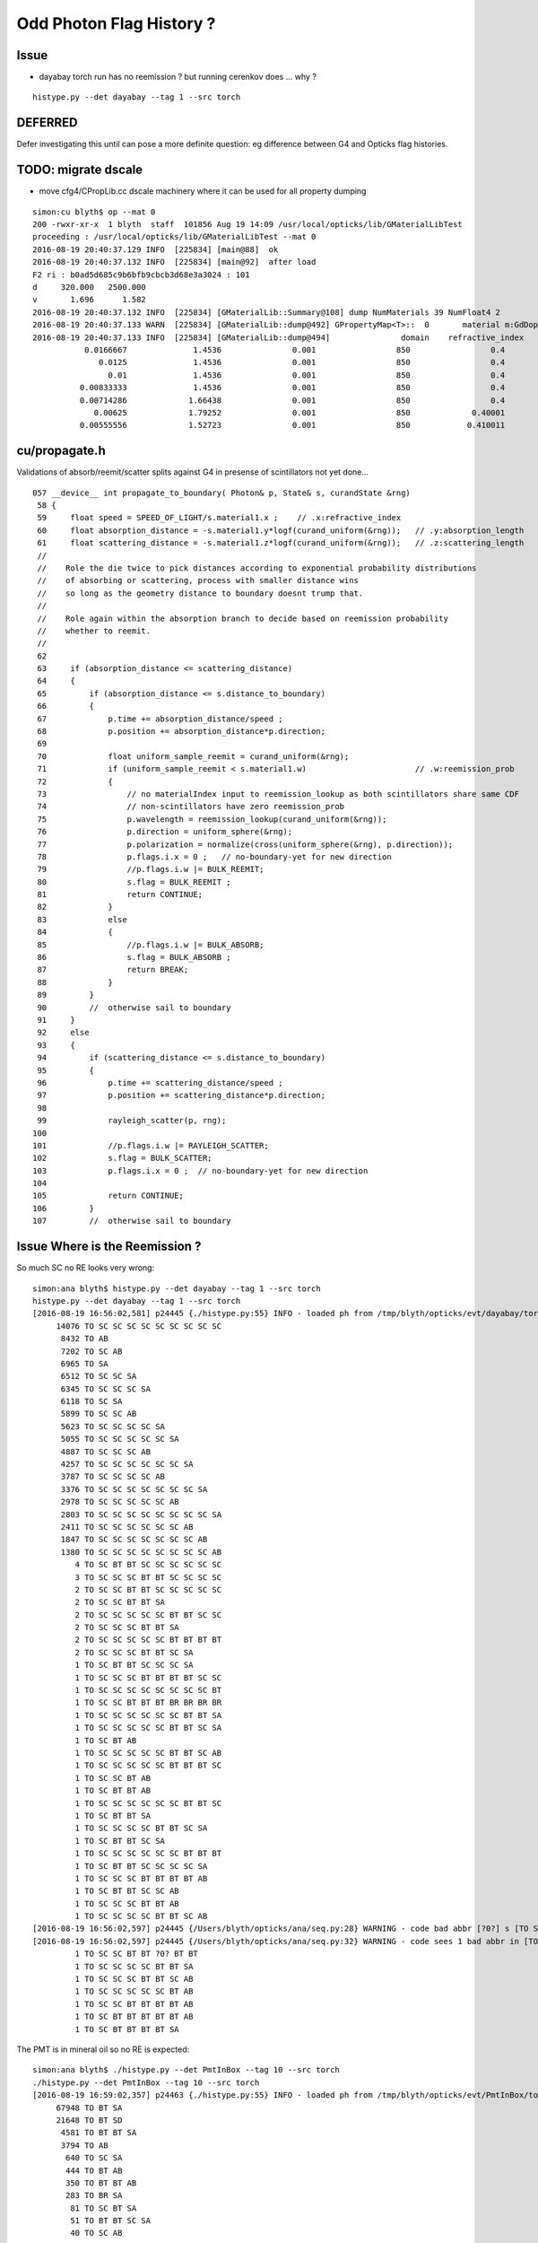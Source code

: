 Odd Photon Flag History ?
===========================

Issue
-------

* dayabay torch run has no reemission ? but running cerenkov does ... why ?

::

   histype.py --det dayabay --tag 1 --src torch 


DEFERRED
----------

Defer investigating this until can pose a more definite question: 
eg difference between G4 and Opticks flag histories.




TODO: migrate dscale
----------------------

* move cfg4/CPropLib.cc dscale machinery where it can be used for all property dumping 

::

    simon:cu blyth$ op --mat 0
    200 -rwxr-xr-x  1 blyth  staff  101856 Aug 19 14:09 /usr/local/opticks/lib/GMaterialLibTest
    proceeding : /usr/local/opticks/lib/GMaterialLibTest --mat 0
    2016-08-19 20:40:37.129 INFO  [225834] [main@88]  ok 
    2016-08-19 20:40:37.132 INFO  [225834] [main@92]  after load 
    F2 ri : b0ad5d685c9b6bfb9cbcb3d68e3a3024 : 101 
    d     320.000   2500.000
    v       1.696      1.582
    2016-08-19 20:40:37.132 INFO  [225834] [GMaterialLib::Summary@108] dump NumMaterials 39 NumFloat4 2
    2016-08-19 20:40:37.133 WARN  [225834] [GMaterialLib::dump@492] GPropertyMap<T>::  0       material m:GdDopedLS k:refractive_index absorption_length scattering_length reemission_prob group_velocity extra_y extra_z extra_w GdDopedLS
    2016-08-19 20:40:37.133 INFO  [225834] [GMaterialLib::dump@494]               domain    refractive_index   absorption_length   scattering_length     reemission_prob      group_velocity
               0.0166667              1.4536               0.001                 850                 0.4                 300
                  0.0125              1.4536               0.001                 850                 0.4                 300
                    0.01              1.4536               0.001                 850                 0.4                 300
              0.00833333              1.4536               0.001                 850                 0.4                 300
              0.00714286             1.66438               0.001                 850                 0.4                 300
                 0.00625             1.79252               0.001                 850             0.40001                 300
              0.00555556             1.52723               0.001                 850            0.410011                 300



cu/propagate.h
---------------

Validations of absorb/reemit/scatter splits against G4 in presense of scintillators not yet done...

::

    057 __device__ int propagate_to_boundary( Photon& p, State& s, curandState &rng)
     58 {
     59     float speed = SPEED_OF_LIGHT/s.material1.x ;    // .x:refractive_index
     60     float absorption_distance = -s.material1.y*logf(curand_uniform(&rng));   // .y:absorption_length
     61     float scattering_distance = -s.material1.z*logf(curand_uniform(&rng));   // .z:scattering_length
     //
     //    Role the die twice to pick distances according to exponential probability distributions
     //    of absorbing or scattering, process with smaller distance wins
     //    so long as the geometry distance to boundary doesnt trump that.
     // 
     //    Role again within the absorption branch to decide based on reemission probability
     //    whether to reemit.    
     //
     62 
     63     if (absorption_distance <= scattering_distance)
     64     {
     65         if (absorption_distance <= s.distance_to_boundary)
     66         {
     67             p.time += absorption_distance/speed ;
     68             p.position += absorption_distance*p.direction;
     69 
     70             float uniform_sample_reemit = curand_uniform(&rng);
     71             if (uniform_sample_reemit < s.material1.w)                       // .w:reemission_prob
     72             {
     73                 // no materialIndex input to reemission_lookup as both scintillators share same CDF 
     74                 // non-scintillators have zero reemission_prob
     75                 p.wavelength = reemission_lookup(curand_uniform(&rng));
     76                 p.direction = uniform_sphere(&rng);
     77                 p.polarization = normalize(cross(uniform_sphere(&rng), p.direction));
     78                 p.flags.i.x = 0 ;   // no-boundary-yet for new direction
     79                 //p.flags.i.w |= BULK_REEMIT;
     80                 s.flag = BULK_REEMIT ;
     81                 return CONTINUE;
     82             }
     83             else
     84             {
     85                 //p.flags.i.w |= BULK_ABSORB;
     86                 s.flag = BULK_ABSORB ;
     87                 return BREAK;
     88             }
     89         }
     90         //  otherwise sail to boundary  
     91     }
     92     else
     93     {
     94         if (scattering_distance <= s.distance_to_boundary)
     95         {
     96             p.time += scattering_distance/speed ;
     97             p.position += scattering_distance*p.direction;
     98 
     99             rayleigh_scatter(p, rng);
    100 
    101             //p.flags.i.w |= RAYLEIGH_SCATTER;
    102             s.flag = BULK_SCATTER;
    103             p.flags.i.x = 0 ;  // no-boundary-yet for new direction
    104 
    105             return CONTINUE;
    106         }
    107         //  otherwise sail to boundary 



Issue Where is the Reemission ?
--------------------------------

So much SC no RE looks very wrong::

    simon:ana blyth$ histype.py --det dayabay --tag 1 --src torch 
    histype.py --det dayabay --tag 1 --src torch
    [2016-08-19 16:56:02,581] p24445 {./histype.py:55} INFO - loaded ph from /tmp/blyth/opticks/evt/dayabay/torch/1/ph.npy shape (100000, 1, 2) 
         14076 TO SC SC SC SC SC SC SC SC SC 
          8432 TO AB 
          7202 TO SC AB 
          6965 TO SA 
          6512 TO SC SC SA 
          6345 TO SC SC SC SA 
          6118 TO SC SA 
          5899 TO SC SC AB 
          5623 TO SC SC SC SC SA 
          5055 TO SC SC SC SC SC SA 
          4887 TO SC SC SC AB 
          4257 TO SC SC SC SC SC SC SA 
          3787 TO SC SC SC SC AB 
          3376 TO SC SC SC SC SC SC SC SA 
          2978 TO SC SC SC SC SC AB 
          2803 TO SC SC SC SC SC SC SC SC SA 
          2411 TO SC SC SC SC SC SC AB 
          1847 TO SC SC SC SC SC SC SC AB 
          1380 TO SC SC SC SC SC SC SC SC AB 
             4 TO SC BT BT SC SC SC SC SC SC 
             3 TO SC SC SC BT BT SC SC SC SC 
             2 TO SC SC BT BT SC SC SC SC SC 
             2 TO SC SC BT BT SA 
             2 TO SC SC SC SC SC BT BT SC SC 
             2 TO SC SC SC BT BT SA 
             2 TO SC SC SC SC SC BT BT BT BT 
             2 TO SC SC SC BT BT SC SA 
             1 TO SC BT BT SC SC SC SA 
             1 TO SC SC SC BT BT BT BT SC SC 
             1 TO SC SC SC SC SC SC SC SC BT 
             1 TO SC SC BT BT BT BR BR BR BR 
             1 TO SC SC SC SC SC SC BT BT SA 
             1 TO SC SC SC SC SC BT BT SC SA 
             1 TO SC BT AB 
             1 TO SC SC SC SC SC BT BT SC AB 
             1 TO SC SC SC SC SC BT BT BT SC 
             1 TO SC SC BT AB 
             1 TO SC BT BT AB 
             1 TO SC SC SC SC SC SC BT BT SC 
             1 TO SC BT BT SA 
             1 TO SC SC SC SC BT BT SC SA 
             1 TO SC BT BT SC SA 
             1 TO SC SC SC SC SC SC BT BT BT 
             1 TO SC BT BT SC SC SC SC SA 
             1 TO SC SC SC BT BT BT BT AB 
             1 TO SC BT BT SC SC AB 
             1 TO SC SC SC BT BT AB 
             1 TO SC SC SC SC BT BT SC AB 
    [2016-08-19 16:56:02,597] p24445 {/Users/blyth/opticks/ana/seq.py:28} WARNING - code bad abbr [?0?] s [TO SC SC BT BT ?0? BT BT] 
    [2016-08-19 16:56:02,597] p24445 {/Users/blyth/opticks/ana/seq.py:32} WARNING - code sees 1 bad abbr in [TO SC SC BT BT ?0? BT BT] 
             1 TO SC SC BT BT ?0? BT BT 
             1 TO SC SC SC SC BT BT SA 
             1 TO SC SC SC BT BT SC AB 
             1 TO SC SC SC SC SC BT AB 
             1 TO SC SC BT BT BT BT AB 
             1 TO SC BT BT BT BT BT AB 
             1 TO SC BT BT BT BT SA 



The PMT is in mineral oil so no RE is expected::

    simon:ana blyth$ ./histype.py --det PmtInBox --tag 10 --src torch 
    ./histype.py --det PmtInBox --tag 10 --src torch
    [2016-08-19 16:59:02,357] p24463 {./histype.py:55} INFO - loaded ph from /tmp/blyth/opticks/evt/PmtInBox/torch/10/ph.npy shape (100000, 1, 2) 
         67948 TO BT SA 
         21648 TO BT SD 
          4581 TO BT BT SA 
          3794 TO AB 
           640 TO SC SA 
           444 TO BT AB 
           350 TO BT BT AB 
           283 TO BR SA 
            81 TO SC BT SA 
            51 TO BT BT SC SA 
            40 TO SC AB 
            36 TO BT BR BR BT SA 
            28 TO BR AB 
            20 TO SC BT SD 
             9 TO BT BT SC BT BR BT SA 
             8 TO SC SC SA 
             7 TO SC BT BT SA 
             6 TO BR SC SA 
             4 TO BT BR BR BR BR BT BT BR BT 
             4 TO BT BR BR BT AB 
             3 TO SC BR SA 
             2 TO BT BT SC BT BT BT BT BT SA 
             2 TO BT BT SC BT BR BT AB 
             2 TO SC SC BT SA 
             1 TO BT BT SC BT BT BT BT BT BT 
             1 TO BT BR AB 
             1 TO BT BT SC BT BT BT BR BT BT 
             1 TO BT BR BR AB 
             1 TO SC BT BT AB 
             1 TO BT BT SC BT BT AB 
             1 TO BR SC BT BR BT SA 
             1 TO BT BT SC BT BT BR BR BR BR 
             1 TO BT BT SC AB 
    8cbbbcd TO BT BR BR BR BT SA 8cbbbcd 



